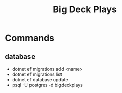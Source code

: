 #+TITLE: Big Deck Plays


* Commands
** database
- dotnet ef migrations add <name>
- dotnet ef migrations list
- dotnet ef database update
- psql -U postgres -d bigdeckplays
